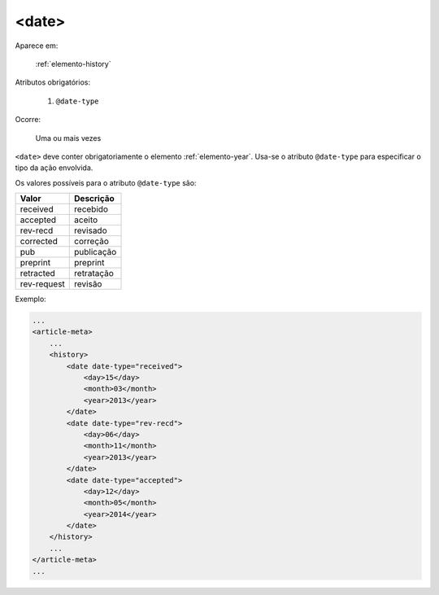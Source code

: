 .. _elemento-date:

<date>
======

Aparece em:

  :ref:`elemento-history`

Atributos obrigatórios:

  1. ``@date-type``

Ocorre:

  Uma ou mais vezes


``<date>`` deve conter obrigatoriamente o elemento :ref:`elemento-year`. Usa-se o atributo ``@date-type`` para especificar o tipo da ação envolvida.

Os valores possíveis para o atributo ``@date-type`` são:

+-------------+-------------+
| Valor       | Descrição   |
+=============+=============+
| received    | recebido    |
+-------------+-------------+
| accepted    | aceito      |
+-------------+-------------+
| rev-recd    | revisado    |
+-------------+-------------+
| corrected   | correção    |
+-------------+-------------+
| pub         | publicação  |
+-------------+-------------+
| preprint    | preprint    |
+-------------+-------------+
| retracted   | retratação  |
+-------------+-------------+
| rev-request | revisão     |
+-------------+-------------+

Exemplo:

.. code-block:: xml

    ...
    <article-meta>
        ...
        <history>
            <date date-type="received">
                <day>15</day>
                <month>03</month>
                <year>2013</year>
            </date>
            <date date-type="rev-recd">
                <day>06</day>
                <month>11</month>
                <year>2013</year>
            </date>
            <date date-type="accepted">
                <day>12</day>
                <month>05</month>
                <year>2014</year>
            </date>
        </history>
        ...
    </article-meta>
    ...


.. {"reviewed_on": "20160623", "by": "gandhalf_thewhite@hotmail.com"}
